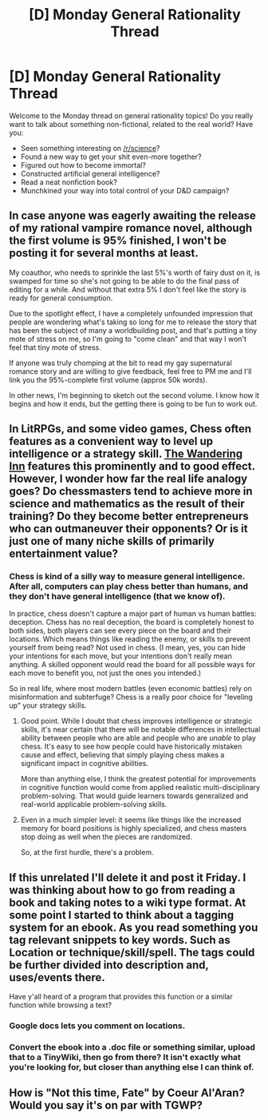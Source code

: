 #+TITLE: [D] Monday General Rationality Thread

* [D] Monday General Rationality Thread
:PROPERTIES:
:Author: AutoModerator
:Score: 18
:DateUnix: 1499094410.0
:DateShort: 2017-Jul-03
:END:
Welcome to the Monday thread on general rationality topics! Do you really want to talk about something non-fictional, related to the real world? Have you:

- Seen something interesting on [[/r/science]]?
- Found a new way to get your shit even-more together?
- Figured out how to become immortal?
- Constructed artificial general intelligence?
- Read a neat nonfiction book?
- Munchkined your way into total control of your D&D campaign?


** In case anyone was eagerly awaiting the release of my rational vampire romance novel, although the first volume is 95% finished, I won't be posting it for several months at least.

My coauthor, who needs to sprinkle the last 5%'s worth of fairy dust on it, is swamped for time so she's not going to be able to do the final pass of editing for a while. And without that extra 5% I don't feel like the story is ready for general consumption.

Due to the spotlight effect, I have a completely unfounded impression that people are wondering what's taking so long for me to release the story that has been the subject of many a worldbuilding post, and that's putting a tiny mote of stress on me, so I'm going to "come clean" and that way I won't feel that tiny mote of stress.

If anyone was truly chomping at the bit to read my gay supernatural romance story and are willing to give feedback, feel free to PM me and I'll link you the 95%-complete first volume (approx 50k words).

In other news, I'm beginning to sketch out the second volume. I know how it begins and how it ends, but the getting there is going to be fun to work out.
:PROPERTIES:
:Author: MagicWeasel
:Score: 12
:DateUnix: 1499129937.0
:DateShort: 2017-Jul-04
:END:


** In LitRPGs, and some video games, Chess often features as a convenient way to level up intelligence or a strategy skill. [[https://wanderinginn.wordpress.com/][The Wandering Inn]] features this prominently and to good effect. However, I wonder how far the real life analogy goes? Do chessmasters tend to achieve more in science and mathematics as the result of their training? Do they become better entrepreneurs who can outmaneuver their opponents? Or is it just one of many niche skills of primarily entertainment value?
:PROPERTIES:
:Author: lsparrish
:Score: 8
:DateUnix: 1499129962.0
:DateShort: 2017-Jul-04
:END:

*** Chess is kind of a silly way to measure general intelligence. After all, computers can play chess better than humans, and they don't have general intelligence (that we know of).

In practice, chess doesn't capture a major part of human vs human battles: deception. Chess has no real deception, the board is completely honest to both sides, both players can see every piece on the board and their locations. Which means things like reading the enemy, or skills to prevent yourself from being read? Not used in chess. (I mean, yes, you can hide your intentions for each move, but your intentions don't really mean anything. A skilled opponent would read the board for all possible ways for each move to benefit you, not just the ones you intended.)

So in real life, where most modern battles (even economic battles) rely on misinformation and subterfuge? Chess is a really poor choice for "leveling up" your strategy skills.
:PROPERTIES:
:Author: ShiranaiWakaranai
:Score: 14
:DateUnix: 1499132680.0
:DateShort: 2017-Jul-04
:END:

**** Good point. While I doubt that chess improves intelligence or strategic skills, it's near certain that there will be notable differences in intellectual ability between people who are able and people who are /unable/ to play chess. It's easy to see how people could have historically mistaken cause and effect, believing that simply playing chess makes a significant impact in cognitive abilities.

More than anything else, I think the greatest potential for improvements in cognitive function would come from applied realistic multi-disciplinary problem-solving. That would guide learners towards generalized and real-world applicable problem-solving skills.
:PROPERTIES:
:Author: Norseman2
:Score: 4
:DateUnix: 1499133791.0
:DateShort: 2017-Jul-04
:END:


**** Even in a much simpler level: it seems like things like the increased memory for board positions is highly specialized, and chess masters stop doing as well when the pieces are randomized.

So, at the first hurdle, there's a problem.
:PROPERTIES:
:Author: Tsegen
:Score: 3
:DateUnix: 1499143478.0
:DateShort: 2017-Jul-04
:END:


** If this unrelated I'll delete it and post it Friday. I was thinking about how to go from reading a book and taking notes to a wiki type format. At some point I started to think about a tagging system for an ebook. As you read something you tag relevant snippets to key words. Such as Location or technique/skill/spell. The tags could be further divided into description and, uses/events there.

Have y'all heard of a program that provides this function or a similar function while browsing a text?
:PROPERTIES:
:Author: All_in_bad_taste
:Score: 6
:DateUnix: 1499099518.0
:DateShort: 2017-Jul-03
:END:

*** Google docs lets you comment on locations.
:PROPERTIES:
:Author: Gurkenglas
:Score: 3
:DateUnix: 1499106392.0
:DateShort: 2017-Jul-03
:END:


*** Convert the ebook into a .doc file or something similar, upload that to a TinyWiki, then go from there? It isn't exactly what you're looking for, but closer than anything else I can think of.
:PROPERTIES:
:Author: callmebrotherg
:Score: 2
:DateUnix: 1499120991.0
:DateShort: 2017-Jul-04
:END:


** How is "Not this time, Fate" by Coeur Al'Aran? Would you say it's on par with TGWP?
:PROPERTIES:
:Author: generalamitt
:Score: 1
:DateUnix: 1499784312.0
:DateShort: 2017-Jul-11
:END:
